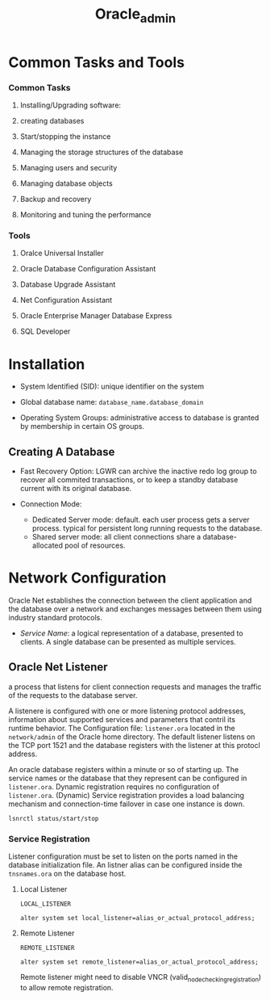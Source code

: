 #+TITLE: Oracle_admin

* Common Tasks and Tools

*** Common Tasks

1. Installing/Upgrading software:

2. creating databases

3. Start/stopping the instance

4. Managing the storage structures of the database

5. Managing users and security

6. Managing database objects

7. Backup and recovery

8. Monitoring and tuning the performance

*** Tools

1. Oralce Universal Installer

2. Oracle Database Configuration Assistant

3. Database Upgrade Assistant

4. Net Configuration Assistant

5. Oracle Enterprise Manager Database Express

6. SQL Developer

* Installation

- System Identified (SID): unique identifier on the system

- Global database name: =database_name.database_domain=

- Operating System Groups: administrative access to database is granted by membership in certain OS groups.

** Creating A Database

- Fast Recovery Option: LGWR can archive the inactive redo log group to recover all commited transactions, or to keep a standby database current with its original database.

- Connection Mode:
  + Dedicated Server mode: default. each user process gets a server process. typical for persistent long running requests to the database.
  + Shared server mode: all client connections share a database-allocated pool of resources.

* Network Configuration

Oracle Net establishes the connection between the client application and the database over a network and exchanges messages between them using industry standard protocols.

- /Service Name/: a logical representation of a database, presented to clients. A single database can be presented as multiple services.

** Oracle Net Listener

a process that listens for client connection requests and manages the traffic of the requests to the database server.

A listenere is configured with one or more listening protocol addresses, information about supported services and parameters that contril its runtime behavior.
The Configuration file: =listener.ora= located in the =network/admin= of the Oracle home directory. The default listener listens on the TCP port 1521 and the database registers with the listener at this protocl address.

An oracle database registers within a minute or so of starting up. The service names or the database that they represent can be configured in =listener.ora=. Dynamic registration requires no configuration of =listener.ora=. (Dynamic) Service registration provides a load balancing mechanism and connection-time failover in case one instance is down.

#+begin_src
lsnrctl status/start/stop
#+end_src

*** Service Registration

Listener configuration must be set to listen on the ports named in the database initialization file. An listner alias can be configured inside the =tnsnames.ora= on the database host.

**** Local Listener

=LOCAL_LISTENER=

#+begin_src
alter system set local_listener=alias_or_actual_protocol_address;
#+end_src

**** Remote Listener

=REMOTE_LISTENER=

#+begin_src
alter system set remote_listener=alias_or_actual_protocol_address;
#+end_src

Remote listener might need to disable VNCR (valid_node_checking_registration) to allow remote registration.
